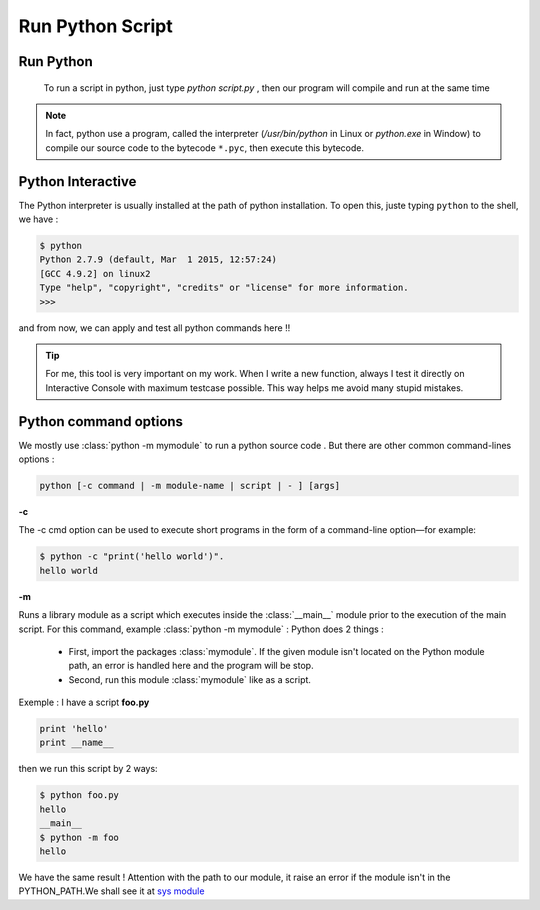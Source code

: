 Run Python Script
---------------------



Run Python
^^^^^^^^^^^^^^^^^^^^^^^^
    
 To run a script in python, just type *python script.py* , then our program will compile and run at the same time 
 
.. Note:: In fact, python use a program, called the interpreter (`/usr/bin/python` in Linux or `python.exe` in Window) to compile our source code to the bytecode ``*.pyc``, then execute this bytecode.


Python Interactive
^^^^^^^^^^^^^^^^^^^^^^^^

The Python interpreter is usually installed at the path of python installation. To open this, juste typing ``python`` to the shell, we have :

.. code:: python
    
    $ python
    Python 2.7.9 (default, Mar  1 2015, 12:57:24)
    [GCC 4.9.2] on linux2
    Type "help", "copyright", "credits" or "license" for more information.
    >>>
    
and from now, we can apply and test all python commands here !!

.. Tip::  For me, this tool is very important on my work. When I write a new function, always I test it directly on Interactive Console with maximum testcase possible. This way helps me avoid many stupid mistakes.

    
Python command options
^^^^^^^^^^^^^^^^^^^^^^^^

We mostly use :class:`python -m mymodule` to run a python source code . But there are other common command-lines options :

.. code:: python

    python [-c command | -m module-name | script | - ] [args]



**-c**

The -c cmd option can be used to execute short programs in the form of a command-line option—for example:

.. code:: python 

    $ python -c "print('hello world')".
    hello world

**-m** 

Runs a library module as a script which executes inside the :class:`__main__` module prior to the execution of the main script.
For this command, example  :class:`python -m mymodule` : Python does 2 things : 

    - First, import the packages :class:`mymodule`. If the given module isn't located on the Python module path, an error is handled here and the program will be stop.

    - Second, run this module :class:`mymodule` like as a script.


Exemple : I have a script **foo.py**

.. code:: python 

    print 'hello'
    print __name__
    
then we run this script by 2 ways:

.. code:: python

    $ python foo.py
    hello
    __main__
    $ python -m foo
    hello

We have the same result ! 
Attention with the path to our module, it raise an error if the module isn't in the PYTHON_PATH.We shall see it at `sys module <Operating_System_Modules.html#syspath>`_ 

